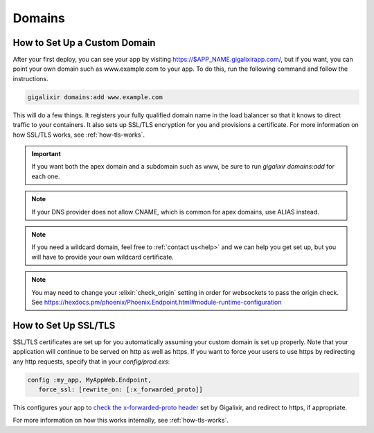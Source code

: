 Domains
~~~~~~~

.. _`custom domains`:

How to Set Up a Custom Domain
=============================

After your first deploy, you can see your app by visiting https://$APP_NAME.gigalixirapp.com/, but if you want, you can point your own domain such as www.example.com to your app. To do this, run the following command and follow the instructions.

.. code-block:: bash

    gigalixir domains:add www.example.com

This will do a few things. It registers your fully qualified domain name in the load balancer so that it knows to direct traffic to your containers. It also sets up SSL/TLS encryption for you and provisions a certificate. For more information on how SSL/TLS works, see :ref:`how-tls-works`.

.. important::

    If you want both the apex domain and a subdomain such as www, be sure to run `gigalixir domains:add` for each one.

.. note::

    If your DNS provider does not allow CNAME, which is common for apex domains, use ALIAS instead.

.. note::

    If you need a wildcard domain, feel free to :ref:`contact us<help>` and we can help you get set up, but you will have to provide your own wildcard certificate.

.. note::

    You may need to change your :elixir:`check_origin` setting in order for websockets to pass the origin check. See https://hexdocs.pm/phoenix/Phoenix.Endpoint.html#module-runtime-configuration

How to Set Up SSL/TLS
=====================

SSL/TLS certificates are set up for you automatically assuming your custom domain is set up properly.  Note that your application will continue to be served on http as well as https.  If you want to force your users to use https by redirecting any http requests, specify that in your `config/prod.exs`:

.. code-block:: elixir

    config :my_app, MyAppWeb.Endpoint,
       force_ssl: [rewrite_on: [:x_forwarded_proto]]

This configures your app to `check the x-forwarded-proto header`_ set by Gigalixir, and redirect to https, if appropriate.

For more information on how this works internally, see :ref:`how-tls-works`.

.. _`check the x-forwarded-proto header`: https://hexdocs.pm/plug/Plug.SSL.html#module-x-forwarded-proto
